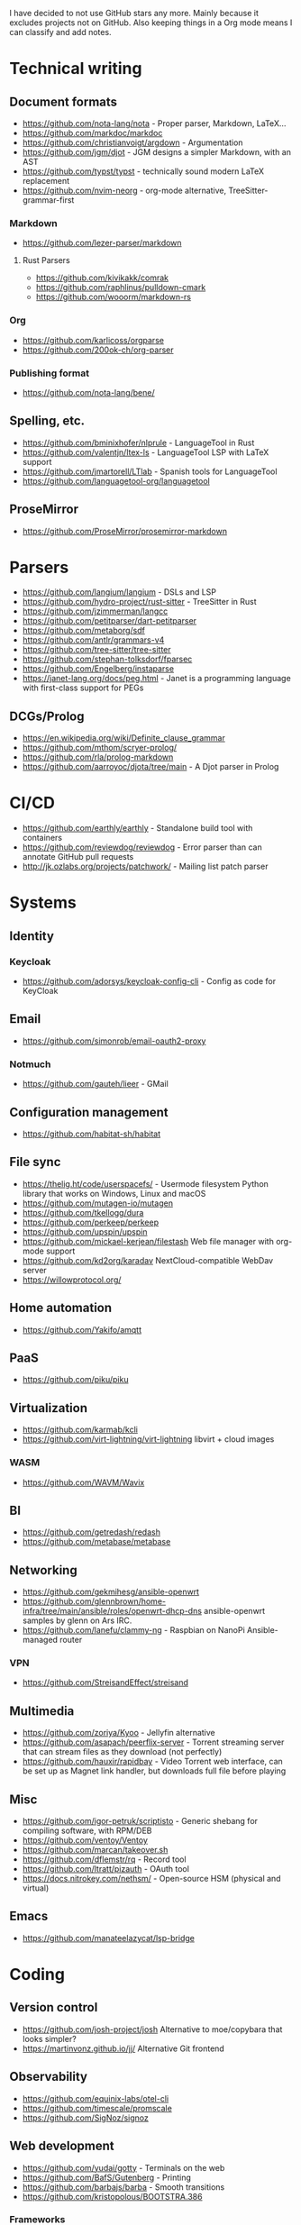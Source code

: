 I have decided to not use GitHub stars any more.
Mainly because it excludes projects not on GitHub.
Also keeping things in a Org mode means I can classify and add notes.

* Technical writing
** Document formats
   - https://github.com/nota-lang/nota - Proper parser, Markdown, LaTeX...
   - https://github.com/markdoc/markdoc
   - https://github.com/christianvoigt/argdown - Argumentation
   - https://github.com/jgm/djot - JGM designs a simpler Markdown, with an AST
   - https://github.com/typst/typst - technically sound modern LaTeX replacement
   - https://github.com/nvim-neorg - org-mode alternative, TreeSitter-grammar-first
*** Markdown
    - https://github.com/lezer-parser/markdown
**** Rust Parsers
    - https://github.com/kivikakk/comrak
    - https://github.com/raphlinus/pulldown-cmark
    - https://github.com/wooorm/markdown-rs
*** Org
    - https://github.com/karlicoss/orgparse
    - https://github.com/200ok-ch/org-parser
*** Publishing format
    - https://github.com/nota-lang/bene/
** Spelling, etc.
   - https://github.com/bminixhofer/nlprule - LanguageTool in Rust
   - https://github.com/valentjn/ltex-ls - LanguageTool LSP with LaTeX support
   - https://github.com/jmartorell/LTlab - Spanish tools for LanguageTool
   - https://github.com/languagetool-org/languagetool
** ProseMirror
   - https://github.com/ProseMirror/prosemirror-markdown
* Parsers
  - https://github.com/langium/langium - DSLs and LSP
  - https://github.com/hydro-project/rust-sitter - TreeSitter in Rust
  - https://github.com/jzimmerman/langcc
  - https://github.com/petitparser/dart-petitparser
  - https://github.com/metaborg/sdf
  - https://github.com/antlr/grammars-v4
  - https://github.com/tree-sitter/tree-sitter
  - https://github.com/stephan-tolksdorf/fparsec
  - https://github.com/Engelberg/instaparse
  - https://janet-lang.org/docs/peg.html - Janet is a programming language with first-class support for PEGs
** DCGs/Prolog
   - https://en.wikipedia.org/wiki/Definite_clause_grammar
   - https://github.com/mthom/scryer-prolog/
   - https://github.com/rla/prolog-markdown
   - https://github.com/aarroyoc/djota/tree/main - A Djot parser in Prolog
* CI/CD
  - https://github.com/earthly/earthly - Standalone build tool with containers
  - https://github.com/reviewdog/reviewdog - Error parser than can annotate GitHub pull requests
  - http://jk.ozlabs.org/projects/patchwork/ - Mailing list patch parser
* Systems
** Identity
*** Keycloak
    - https://github.com/adorsys/keycloak-config-cli - Config as code for KeyCloak
** Email
   - https://github.com/simonrob/email-oauth2-proxy
*** Notmuch
    - https://github.com/gauteh/lieer - GMail
** Configuration management
   - https://github.com/habitat-sh/habitat
** File sync
   - https://thelig.ht/code/userspacefs/ - Usermode filesystem Python library that works on Windows, Linux and macOS
   - https://github.com/mutagen-io/mutagen
   - https://github.com/tkellogg/dura
   - https://github.com/perkeep/perkeep
   - https://github.com/upspin/upspin
   - https://github.com/mickael-kerjean/filestash Web file manager with org-mode support
   - https://github.com/kd2org/karadav NextCloud-compatible WebDav server
   - https://willowprotocol.org/
** Home automation
   - https://github.com/Yakifo/amqtt	
** PaaS
   - https://github.com/piku/piku
** Virtualization
   - https://github.com/karmab/kcli
   - https://github.com/virt-lightning/virt-lightning libvirt + cloud images
*** WASM
    - https://github.com/WAVM/Wavix
** BI
   - https://github.com/getredash/redash
   - https://github.com/metabase/metabase
** Networking
   - https://github.com/gekmihesg/ansible-openwrt
   - https://github.com/glennbrown/home-infra/tree/main/ansible/roles/openwrt-dhcp-dns ansible-openwrt samples by glenn on Ars IRC.
   - https://github.com/lanefu/clammy-ng - Raspbian on NanoPi Ansible-managed router
*** VPN
    - https://github.com/StreisandEffect/streisand
** Multimedia
   - https://github.com/zoriya/Kyoo - Jellyfin alternative
   - https://github.com/asapach/peerflix-server - Torrent streaming server that can stream files as they download (not perfectly)
   - https://github.com/hauxir/rapidbay - Video Torrent web interface, can be set up as Magnet link handler, but downloads full file before playing
** Misc
   - https://github.com/igor-petruk/scriptisto - Generic shebang for compiling software, with RPM/DEB
   - https://github.com/ventoy/Ventoy
   - https://github.com/marcan/takeover.sh
   - https://github.com/dflemstr/rq - Record tool
   - https://github.com/ltratt/pizauth - OAuth tool
   - https://docs.nitrokey.com/nethsm/ - Open-source HSM (physical and virtual)
** Emacs
   - https://github.com/manateelazycat/lsp-bridge
* Coding
** Version control
   - https://github.com/josh-project/josh Alternative to moe/copybara that looks simpler?
   - https://martinvonz.github.io/jj/ Alternative Git frontend
** Observability
   - https://github.com/equinix-labs/otel-cli
   - https://github.com/timescale/promscale
   - https://github.com/SigNoz/signoz
** Web development
   - https://github.com/yudai/gotty - Terminals on the web
   - https://github.com/BafS/Gutenberg - Printing
   - https://github.com/barbajs/barba - Smooth transitions
   - https://github.com/kristopolous/BOOTSTRA.386
*** Frameworks
    - https://github.com/hotwire-django/turbo-django
    - https://github.com/mit-pdos/noria
    - https://github.com/frappe/frappe
    - https://github.com/aquametalabs/aquameta
    - https://github.com/urweb/urweb
    - https://github.com/workflowproducts/envelope
    - https://github.com/PostgREST/postgrest
** Notebooks
   - https://github.com/jupytercalpoly/reactivepy
   - https://github.com/executablebooks/jupyter-book
** Testing
   - https://github.com/Mikuu/Micoo - visual diff testing
   - https://github.com/minimaxir/big-list-of-naughty-strings
   - https://sarifweb.azurewebsites.net/ "Static Analysis Results Interchange Format", supported by GH
** Literate
   - https://github.com/kosmikus/lhs2tex
   - https://github.com/simplistix/sybil - testing in documentation
** Distributed
   - https://github.com/unisonweb/unison
*** RPC
**** gRPC
     - https://github.com/grpc/grpc-web
     - https://github.com/twitchtv/twirp - Simple protobuf+HTTP RPC
** Databases
*** Relational
    - https://github.com/EvgSkv/logica
    - [[https://prql-lang.org/]]
    - https://github.com/edgedb/edgedb - Graphs
    - https://github.com/lorint/AdventureWorks-for-Postgres
**** Embedded databases
    - https://github.com/zonkyio/embedded-postgres-binaries - Embedded PostgreSQL
    - https://duckdb.org/ - SQLite alternative
    - https://github.com/chdb-io/chdb - embedded ClickHouse
    - https://github.com/cozodb/cozo - Datalog in Rust, different backends
**** Tools
     - https://github.com/dbcli/pgcli
     - https://github.com/okbob/pspg
     - https://github.com/djrobstep/migra
     - https://github.com/julianhyde/sqlline
     - https://github.com/monkeysintown/jdbc-ssh
     - https://github.com/xataio/pgroll PostgreSQL migrations based on switching schemas
**** Streaming
     - https://github.com/MaterializeInc/materialize
     - https://github.com/confluentinc/ksql
** Low code
   - https://github.com/microsoft/Power-Fx
   - https://github.com/carltongibson/neapolitan - one of Django's authors does a variation on the Django admin?
** Python
   - https://github.com/inducer/pudb Full-screen console debugger for Python
   - https://pyoxidizer.readthedocs.io/en/latest/index.html Self-contained Python distributions, packaging, etc.
   - https://github.com/bugen/pypipe Python-based AWK
** Rust
   - https://github.com/flutter-rs/flutter-rs
   - https://github.com/xTibor/rust-on-c64
   - https://crates.io/crates/crossterm
   - https://github.com/matklad/xshell - Rust as a shell replacement, with nice interpolation
   - https://github.com/bytecodealliance/cap-std - Safer, opt-in file access
*** Async
   - https://zoo.dev/blog/introducing-delouse - Async debugging
** Java
   - https://github.com/jbangdev/jbang
   - https://github.com/mabe02/lanterna - TUI
   - https://github.com/testcontainers/testcontainers-java
   - https://github.com/google/error-prone
   - https://github.com/google/auto
** Email
   - https://github.com/moggers87/salmon - Mail applications
** Misc
   - https://github.com/DavHau/nix-portable - portable Nix, no root required, works in an LXC container
   - https://github.com/rulex-rs/pomsky - regex alternative
   - https://github.com/sourcegraph/doctree - code browser
   - https://github.com/singer-io/getting-started
   - https://github.com/kellyjonbrazil/jc - JSON converter for common CLI tools
   - https://github.com/open-meteo/open-meteo/
   - https://github.com/copier-org/copier/ - project templater
   - https://github.com/Skyscanner/turbolift - operating on multiple repos
   - https://github.com/FiloSottile/age - encryption tool that can use SSH keys
* Anti social
** Platforms
   - https://github.com/taviso/nntpit - Reddit over NNTP
   - https://github.com/CyberShadow/DFeed - Web NNTP
   - https://github.com/epilys/tade - Forum, mailing list, NNTP
*** Fediverse
    - https://github.com/bashrc2/epicyon
    - https://microblog.pub/
    - https://jointakahe.org/
** Pubnix
   - https://github.com/cwmccabe/pubnixhist
** Other
   - https://github.com/SimonBrazell/privacy-redirect
   - https://github.com/benbusby/farside
   - https://github.com/timhutton/twitter-archive-parser
* Tabular data
  - https://github.com/gristlabs/grist-core
  - https://github.com/aardappel/treesheets
  - https://www.visidata.org/
* Hardware
  - https://junkerhq.net/xrgb/index.php/OSSC - The Open Source Scan Converter is a low-latency video digitizer and scan converter designed primarily for connecting retro video game consoles and home computers to modern displays.
** Phones
   - https://github.com/Dakkaron/Fairberry - add Blackberry keyboard to other phones
   - https://github.com/Genymobile/scrcpy - remote control Android
   - https://github.com/wolpi/prim-ftpd
* Linux
** Desktop
  - https://github.com/YaLTeR/niri/
  - https://ublue.it/
  - https://github.com/kmonad/kmonad - advanced cross-platform keyboard remapping
* Other
  - https://github.com/fsquillace/junest - Arch chroots
  - https://github.com/jhuangtw/xg2xg
  - https://github.com/mzucker/noteshrink - handwriting to PDF
  - https://github.com/KDE/kitinerary/tree/master/src/lib/scripts - a lot of travel email scrapers (plane and train tickets, etc.)
